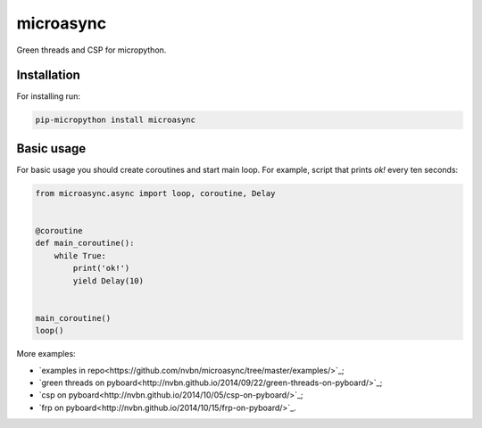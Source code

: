microasync
===========

Green threads and CSP for micropython.


Installation
-------------

For installing run:

.. code-block:: bash

    pip-micropython install microasync


Basic usage
------------

For basic usage you should create coroutines and start main loop.
For example, script that prints `ok!` every ten seconds:

.. code-block:: python

    from microasync.async import loop, coroutine, Delay


    @coroutine
    def main_coroutine():
        while True:
            print('ok!')
            yield Delay(10)


    main_coroutine()
    loop()


More examples:

- `examples in repo<https://github.com/nvbn/microasync/tree/master/examples/>`_;
- `green threads on pyboard<http://nvbn.github.io/2014/09/22/green-threads-on-pyboard/>`_;
- `csp on pyboard<http://nvbn.github.io/2014/10/05/csp-on-pyboard/>`_;
- `frp on pyboard<http://nvbn.github.io/2014/10/15/frp-on-pyboard/>`_.
